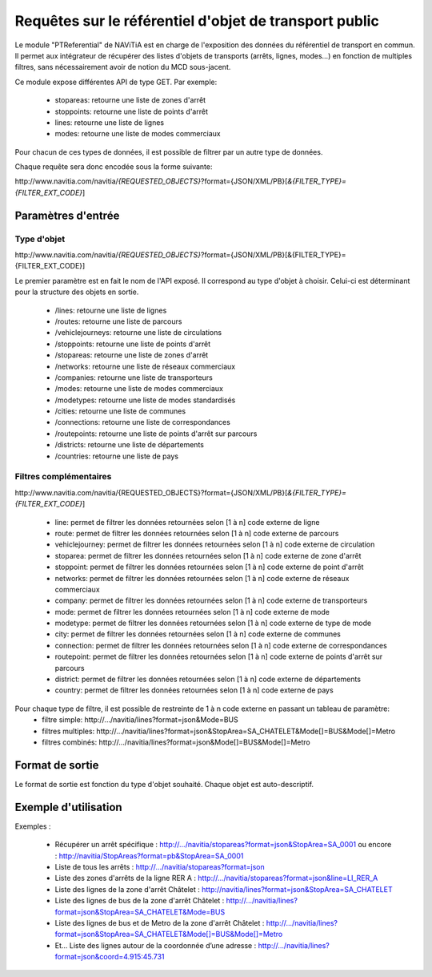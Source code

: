 Requêtes sur le référentiel d'objet de transport public
=======================================================

Le module "PTReferential" de NAViTiA est en charge de l'exposition des données du référentiel de transport en commun.
Il permet aux intégrateur de récupérer des listes d'objets de transports (arrêts, lignes, modes...) 
en fonction de multiples filtres, sans nécessairement avoir de notion du MCD sous-jacent.

Ce module expose différentes API de type GET. Par exemple:

  * stopareas: retourne une liste de zones d'arrêt
  * stoppoints: retourne une liste de points d'arrêt
  * lines: retourne une liste de lignes
  * modes: retourne une liste de modes commerciaux

Pour chacun de ces types de données, il est possible de filtrer par un autre type de données.

Chaque requête sera donc encodée sous la forme suivante:

\http://www.navitia.com/navitia/*{REQUESTED_OBJECTS}*?format={JSON/XML/PB}[*&{FILTER_TYPE}={FILTER_EXT_CODE}*]


Paramètres d'entrée
*******************

Type d'objet
------------

\http://www.navitia.com/navitia/*{REQUESTED_OBJECTS}*?format={JSON/XML/PB}[&{FILTER_TYPE}={FILTER_EXT_CODE}]

Le premier paramètre est en fait le nom de l'API exposé. Il correspond au type d'objet à choisir. Celui-ci est déterminant pour la structure des objets en sortie. 

  * /lines: retourne une liste de lignes
  * /routes: retourne une liste de parcours
  * /vehiclejourneys: retourne une liste de circulations
  * /stoppoints: retourne une liste de points d'arrêt
  * /stopareas: retourne une liste de zones d'arrêt
  * /networks: retourne une liste de réseaux commerciaux
  * /companies: retourne une liste de transporteurs
  * /modes: retourne une liste de modes commerciaux
  * /modetypes: retourne une liste de modes standardisés
  * /cities: retourne une liste de communes
  * /connections: retourne une liste de correspondances
  * /routepoints: retourne une liste de points d'arrêt sur parcours
  * /districts: retourne une liste de départements
  * /countries: retourne une liste de pays


Filtres complémentaires
-----------------------

\http://www.navitia.com/navitia/{REQUESTED_OBJECTS}?format={JSON/XML/PB}[*&{FILTER_TYPE}={FILTER_EXT_CODE}*]

  * line: permet de filtrer les données retournées selon [1 à n] code externe de ligne
  * route: permet de filtrer les données retournées selon [1 à n]  code externe de parcours
  * vehiclejourney:  permet de filtrer les données retournées selon [1 à n]  code externe de circulation
  * stoparea: permet de filtrer les données retournées selon [1 à n]  code externe de zone d'arrêt
  * stoppoint: permet de filtrer les données retournées selon [1 à n]  code externe de point d'arrêt
  * networks: permet de filtrer les données retournées selon [1 à n]  code externe de réseaux commerciaux
  * company: permet de filtrer les données retournées selon [1 à n]  code externe de transporteurs
  * mode: permet de filtrer les données retournées selon [1 à n]  code externe de mode
  * modetype: permet de filtrer les données retournées selon [1 à n]  code externe de type de mode
  * city: permet de filtrer les données retournées selon [1 à n]  code externe de communes
  * connection: permet de filtrer les données retournées selon [1 à n]  code externe de correspondances
  * routepoint: permet de filtrer les données retournées selon [1 à n]  code externe de points d'arrêt sur parcours
  * district: permet de filtrer les données retournées selon [1 à n]  code externe de départements
  * country: permet de filtrer les données retournées selon [1 à n]  code externe de pays


Pour chaque type de filtre, il est possible de restreinte de 1 à n code externe en passant un tableau de paramètre:
  * filtre simple: \http://.../navitia/lines?format=json&Mode=BUS
  * filtres multiples: \http://.../navitia/lines?format=json&StopArea=SA_CHATELET&Mode[]=BUS&Mode[]=Metro 
  * filtres combinés: \http://.../navitia/lines?format=json&Mode[]=BUS&Mode[]=Metro


Format de sortie
****************

Le format de sortie est fonction du type d'objet souhaité. Chaque objet est auto-descriptif. 

Exemple d'utilisation
*********************

Exemples :

  * Récupérer un arrêt spécifique : http://.../navitia/stopareas?format=json&StopArea=SA_0001 ou encore : http://navitia/StopAreas?format=pb&StopArea=SA_0001
  * Liste de tous les arrêts : http://.../navitia/stopareas?format=json
  * Liste des zones d'arrêts de la ligne RER A : http://.../navitia/stopareas?format=json&line=LI_RER_A 
  * Liste des lignes de la zone d'arrêt Châtelet : http://navitia/lines?format=json&StopArea=SA_CHATELET 
  * Liste des lignes de bus de la zone d'arrêt Châtelet : http://.../navitia/lines?format=json&StopArea=SA_CHATELET&Mode=BUS 
  * Liste des lignes de bus et de Metro de la zone d'arrêt Châtelet : http://.../navitia/lines?format=json&StopArea=SA_CHATELET&Mode[]=BUS&Mode[]=Metro 
  * Et… Liste des lignes autour de la coordonnée d’une adresse : http://.../navitia/lines?format=json&coord=4.915:45.731

